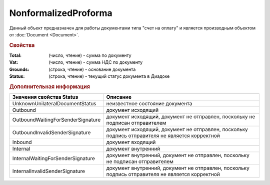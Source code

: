 NonformalizedProforma
=====================

Данный объект предназначен для работы документами типа "счет на оплату" и является производным объектом от :doc:`Document <Document>`.

.. rubric:: Свойства

:Total: (число, чтение) - cумма по документу
:Vat: (число, чтение) - cумма НДС по документу
:Grounds: (строка, чтение) - основание документа
:Status: (строка, чтение) - текущий статус документа в Диадоке


.. rubric:: Дополнительная информация

================================= ===============================================================================================
Значения свойства Status          Описание
================================= ===============================================================================================
UnknownUnilateralDocumentStatus   неизвестное состояние документа
Outbound                          документ исходящий
OutboundWaitingForSenderSignature документ исходящий, документ не отправлен, поскольку не подписан отправителем
OutboundInvalidSenderSignature    документ исходящий, документ не отправлен, поскольку подпись отправителя не является корректной
Inbound                           документ входящий
Internal                          документ внутренний
InternalWaitingForSenderSignature документ внутренний, документ не отправлен, поскольку не подписан отправителем
InternalInvalidSenderSignature    документ внутренний, документ не отправлен, поскольку подпись отправителя не является корректной
================================= ===============================================================================================
